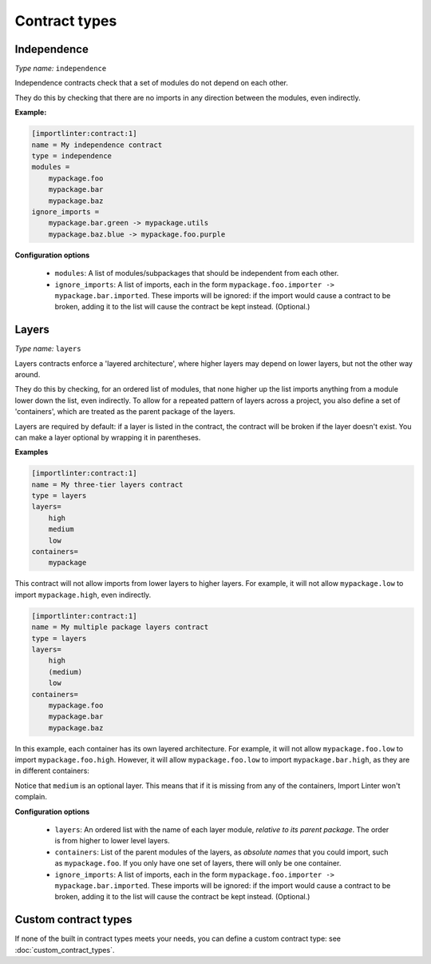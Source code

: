 ==============
Contract types
==============

Independence
------------

*Type name:* ``independence``

Independence contracts check that a set of modules do not depend on each other.

They do this by checking that there are no imports in any direction between the modules, even indirectly.

**Example:**

.. code-block:: ini

    [importlinter:contract:1]
    name = My independence contract
    type = independence
    modules =
        mypackage.foo
        mypackage.bar
        mypackage.baz
    ignore_imports =
        mypackage.bar.green -> mypackage.utils
        mypackage.baz.blue -> mypackage.foo.purple

**Configuration options**

    - ``modules``: A list of modules/subpackages that should be independent from each other.
    - ``ignore_imports``:
      A list of imports, each in the form ``mypackage.foo.importer -> mypackage.bar.imported``. These imports
      will be ignored: if the import would cause a contract to be broken, adding it to the list will cause the
      contract be kept instead. (Optional.)

Layers
------

*Type name:* ``layers``

Layers contracts enforce a 'layered architecture', where higher layers may depend on lower layers, but not the other
way around.

They do this by checking, for an ordered list of modules, that none higher up the list imports anything from a module
lower down the list, even indirectly. To allow for a repeated pattern of layers across a project, you also define
a set of 'containers', which are treated as the parent package of the layers.

Layers are required by default: if a layer is listed in the contract, the contract will be broken if the layer
doesn't exist. You can make a layer optional by wrapping it in parentheses.

**Examples**

.. code-block:: ini

    [importlinter:contract:1]
    name = My three-tier layers contract
    type = layers
    layers=
        high
        medium
        low
    containers=
        mypackage

This contract will not allow imports from lower layers to higher layers. For example, it will not allow
``mypackage.low`` to import ``mypackage.high``, even indirectly.

.. code-block:: ini

    [importlinter:contract:1]
    name = My multiple package layers contract
    type = layers
    layers=
        high
        (medium)
        low
    containers=
        mypackage.foo
        mypackage.bar
        mypackage.baz

In this example, each container has its own layered architecture. For example, it will not allow ``mypackage.foo.low``
to import ``mypackage.foo.high``. However, it will allow ``mypackage.foo.low`` to import ``mypackage.bar.high``,
as they are in different containers:

Notice that ``medium`` is an optional layer. This means that if it is missing from any of the containers, Import Linter
won't complain.

**Configuration options**

    - ``layers``:
      An ordered list with the name of each layer module, *relative to its parent package*. The order is from higher
      to lower level layers.
    - ``containers``:
      List of the parent modules of the layers, as *absolute names* that you could import, such as
      ``mypackage.foo``. If you only have one set of layers, there will only be one container.
    - ``ignore_imports``:
      A list of imports, each in the form ``mypackage.foo.importer -> mypackage.bar.imported``. These imports
      will be ignored: if the import would cause a contract to be broken, adding it to the list will cause the
      contract be kept instead. (Optional.)


Custom contract types
---------------------

If none of the built in contract types meets your needs, you can define a custom contract type: see
:doc:`custom_contract_types`.

